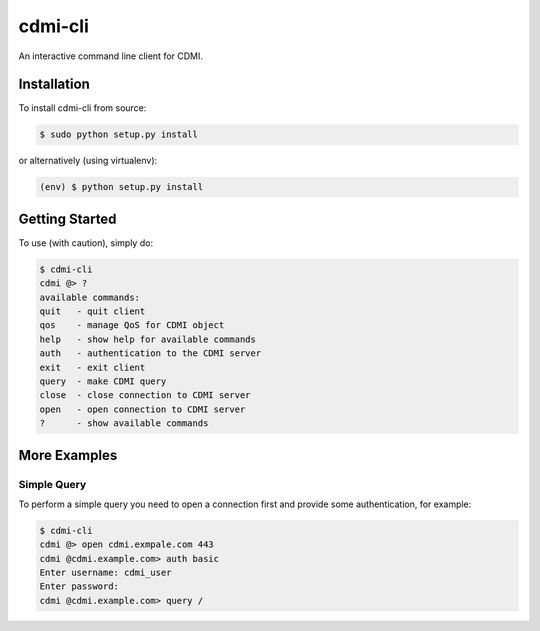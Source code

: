 cdmi-cli
========

An interactive command line client for CDMI.

Installation
------------

To install cdmi-cli from source:

.. code-block:: bash

    $ sudo python setup.py install

or alternatively (using virtualenv):

.. code-block:: bash

    (env) $ python setup.py install

Getting Started
---------------

To use (with caution), simply do:

.. code-block:: bash

    $ cdmi-cli
    cdmi @> ?
    available commands:
    quit   - quit client
    qos    - manage QoS for CDMI object
    help   - show help for available commands
    auth   - authentication to the CDMI server
    exit   - exit client
    query  - make CDMI query
    close  - close connection to CDMI server
    open   - open connection to CDMI server
    ?      - show available commands

More Examples
-------------

Simple Query
^^^^^^^^^^^^

To perform a simple query you need to open a connection first and provide some
authentication, for example:

.. code-block:: bash

    $ cdmi-cli
    cdmi @> open cdmi.exmpale.com 443
    cdmi @cdmi.example.com> auth basic
    Enter username: cdmi_user
    Enter password:
    cdmi @cdmi.example.com> query /

